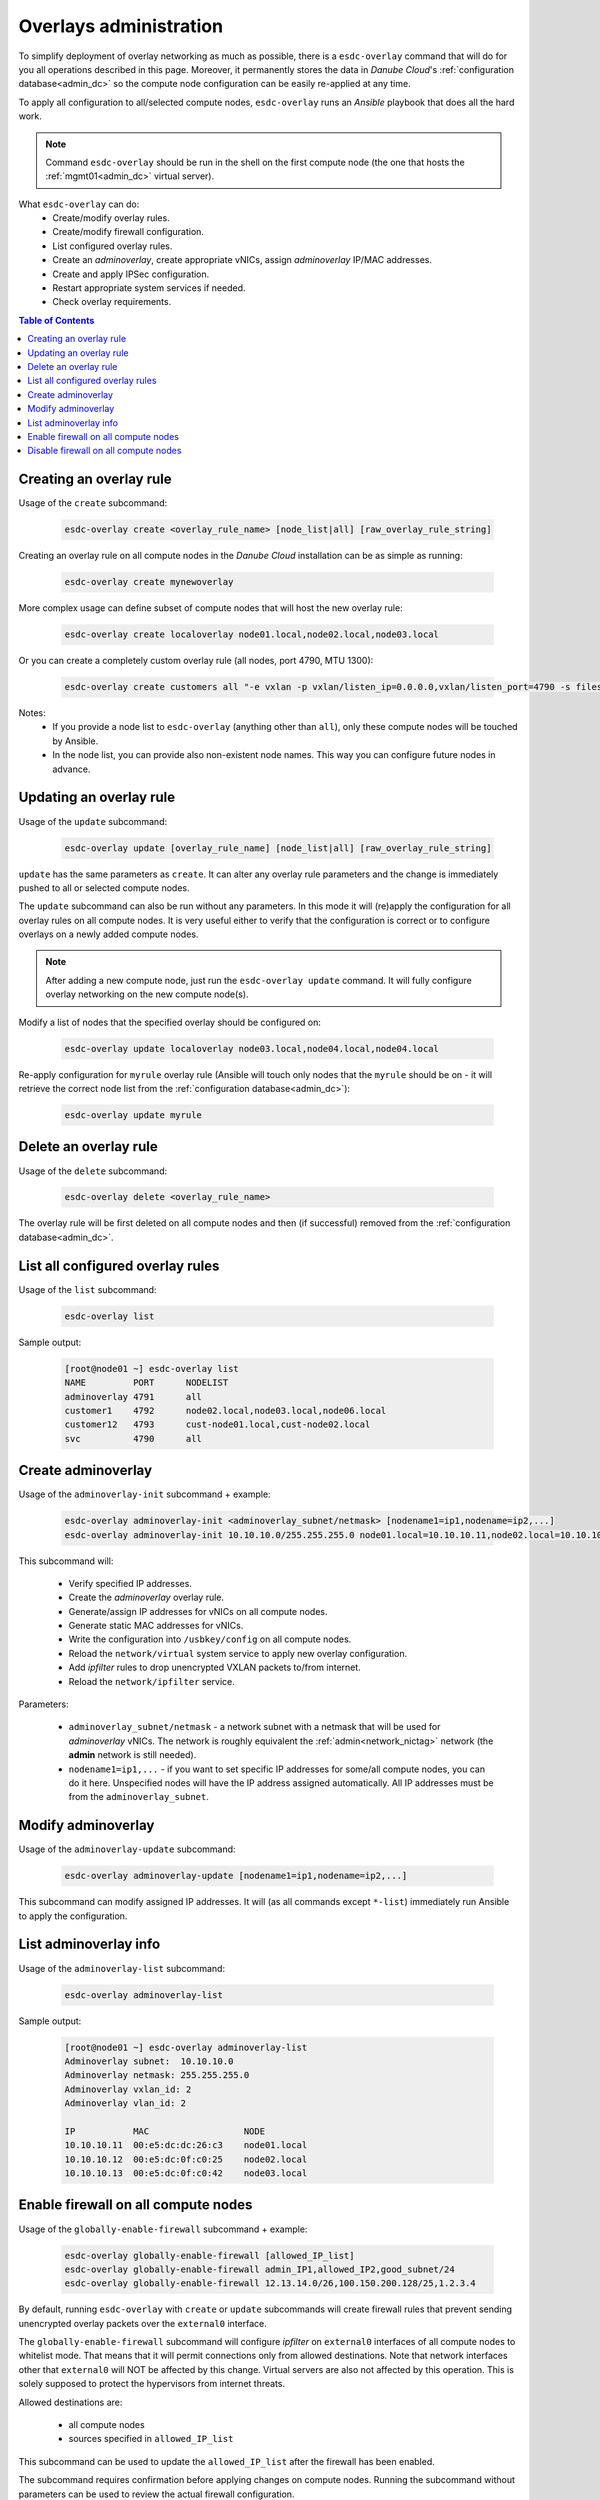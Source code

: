 .. _esdc_overlay_cmd:

Overlays administration
=======================
To simplify deployment of overlay networking as much as possible, there is a ``esdc-overlay`` command that will do for you all operations described in this page. Moreover, it permanently stores the data in *Danube Cloud*'s :ref:`configuration database<admin_dc>` so the compute node configuration can be easily re-applied at any time.

To apply all configuration to all/selected compute nodes, ``esdc-overlay`` runs an `Ansible` playbook that does all the hard work.

.. note:: Command ``esdc-overlay`` should be run in the shell on the first compute node (the one that hosts the :ref:`mgmt01<admin_dc>` virtual server).

.. seealso:: You need to enable overlays prior to administering them. See :ref:`How to enable overlays in Danube Cloud<enable_overlays>`.

.. seealso:: To better understand to concepts of overlay networking in *Danube Cloud* have a look at the general :ref:`overlay documentation<overlays>`. 

What ``esdc-overlay`` can do:
    * Create/modify overlay rules.
    * Create/modify firewall configuration.
    * List configured overlay rules.
    * Create an `adminoverlay`, create appropriate vNICs, assign `adminoverlay` IP/MAC addresses.
    * Create and apply IPSec configuration.
    * Restart appropriate system services if needed.
    * Check overlay requirements.

.. contents:: Table of Contents

.. _esdc_overlay_cmd_create:

Creating an overlay rule
------------------------

Usage of the ``create`` subcommand:

    .. code-block:: bash

        esdc-overlay create <overlay_rule_name> [node_list|all] [raw_overlay_rule_string]

Creating an overlay rule on all compute nodes in the *Danube Cloud* installation can be as simple as running:

    .. code-block:: bash

        esdc-overlay create mynewoverlay

More complex usage can define subset of compute nodes that will host the new overlay rule:

    .. code-block:: bash

        esdc-overlay create localoverlay node01.local,node02.local,node03.local

Or you can create a completely custom overlay rule (all nodes, port 4790, MTU 1300):

    .. code-block:: bash

        esdc-overlay create customers all "-e vxlan -p vxlan/listen_ip=0.0.0.0,vxlan/listen_port=4790 -s files -p files/config=/opt/custom/networking/customers_overlay.json -p mtu=1300"

Notes:
    * If you provide a node list to ``esdc-overlay`` (anything other than ``all``), only these compute nodes will be touched by Ansible.
    * In the node list, you can provide also non-existent node names. This way you can configure future nodes in advance.


.. _esdc_overlay_cmd_update:

Updating an overlay rule
------------------------

Usage of the ``update`` subcommand:

    .. code-block:: bash

        esdc-overlay update [overlay_rule_name] [node_list|all] [raw_overlay_rule_string]

``update`` has the same parameters as ``create``. It can alter any overlay rule parameters and the change is immediately pushed to all or selected compute nodes.

The ``update`` subcommand can also be run without any parameters. In this mode it will (re)apply the configuration for all overlay rules on all compute nodes. It is very useful either to verify that the configuration is correct or to configure overlays on a newly added compute nodes.

.. note:: After adding a new compute node, just run the ``esdc-overlay update`` command. It will fully configure overlay networking on the new compute node(s).

Modify a list of nodes that the specified overlay should be configured on:

    .. code-block:: bash

        esdc-overlay update localoverlay node03.local,node04.local,node04.local

Re-apply configuration for ``myrule`` overlay rule (Ansible will touch only nodes that the ``myrule`` should be on - it will retrieve the correct node list from the :ref:`configuration database<admin_dc>`):

    .. code-block:: bash

        esdc-overlay update myrule

Delete an overlay rule
----------------------

Usage of the ``delete`` subcommand:

    .. code-block:: bash

        esdc-overlay delete <overlay_rule_name>

The overlay rule will be first deleted on all compute nodes and then (if successful) removed from the :ref:`configuration database<admin_dc>`.

List all configured overlay rules
---------------------------------

Usage of the ``list`` subcommand:

    .. code-block:: bash

        esdc-overlay list

Sample output:

    .. code-block:: bash

        [root@node01 ~] esdc-overlay list
        NAME         PORT      NODELIST
        adminoverlay 4791      all
        customer1    4792      node02.local,node03.local,node06.local
        customer12   4793      cust-node01.local,cust-node02.local
        svc          4790      all

.. _esdc_overlay_create_adminoverlay:

Create adminoverlay
-------------------

Usage of the ``adminoverlay-init`` subcommand + example:

    .. code-block:: bash

        esdc-overlay adminoverlay-init <adminoverlay_subnet/netmask> [nodename1=ip1,nodename=ip2,...]
        esdc-overlay adminoverlay-init 10.10.10.0/255.255.255.0 node01.local=10.10.10.11,node02.local=10.10.10.12


This subcommand will:

    * Verify specified IP addresses.
    * Create the `adminoverlay` overlay rule.
    * Generate/assign IP addresses for vNICs on all compute nodes.
    * Generate static MAC addresses for vNICs.
    * Write the configuration into ``/usbkey/config`` on all compute nodes.
    * Reload the ``network/virtual`` system service to apply new overlay configuration.
    * Add `ipfilter` rules to drop unencrypted VXLAN packets to/from internet.
    * Reload the ``network/ipfilter`` service.

Parameters:

    * ``adminoverlay_subnet/netmask`` - a network subnet with a netmask that will be used for `adminoverlay` vNICs. The network is roughly equivalent the :ref:`admin<network_nictag>` network (the **admin** network is still needed).
    * ``nodename1=ip1,...`` - if you want to set specific IP addresses for some/all compute nodes, you can do it here. Unspecified nodes will have the IP address assigned automatically. All IP addresses must be from the ``adminoverlay_subnet``.

Modify adminoverlay
-------------------

Usage of the ``adminoverlay-update`` subcommand:

    .. code-block:: bash

        esdc-overlay adminoverlay-update [nodename1=ip1,nodename=ip2,...]

This subcommand can modify assigned IP addresses. It will (as all commands except ``*-list``) immediately run Ansible to apply the configuration.

List adminoverlay info
----------------------

Usage of the ``adminoverlay-list`` subcommand:

    .. code-block:: bash

        esdc-overlay adminoverlay-list

Sample output:

    .. code-block:: bash

        [root@node01 ~] esdc-overlay adminoverlay-list
        Adminoverlay subnet:  10.10.10.0
        Adminoverlay netmask: 255.255.255.0
        Adminoverlay vxlan_id: 2
        Adminoverlay vlan_id: 2
        
        IP           MAC                  NODE
        10.10.10.11  00:e5:dc:dc:26:c3    node01.local
        10.10.10.12  00:e5:dc:0f:c0:25    node02.local
        10.10.10.13  00:e5:dc:0f:c0:42    node03.local

.. _esdc_overlay_cmd_enable_fw:

Enable firewall on all compute nodes
------------------------------------

Usage of the ``globally-enable-firewall`` subcommand + example:

    .. code-block:: bash

        esdc-overlay globally-enable-firewall [allowed_IP_list]
        esdc-overlay globally-enable-firewall admin_IP1,allowed_IP2,good_subnet/24
        esdc-overlay globally-enable-firewall 12.13.14.0/26,100.150.200.128/25,1.2.3.4

By default, running ``esdc-overlay`` with ``create`` or ``update`` subcommands will create firewall rules that prevent sending unencrypted overlay packets over the ``external0`` interface.

The ``globally-enable-firewall`` subcommand will configure `ipfilter` on ``external0`` interfaces of all compute nodes to whitelist mode. That means that it will permit connections only from allowed destinations. Note that network interfaces other that ``external0`` will NOT be affected by this change. Virtual servers are also not affected by this operation. This is solely supposed to protect the hypervisors from internet threats.

Allowed destinations are:

    * all compute nodes
    * sources specified in ``allowed_IP_list``

This subcommand can be used to update the ``allowed_IP_list`` after the firewall has been enabled.

The subcommand requires confirmation before applying changes on compute nodes. Running the subcommand without parameters can be used to review the actual firewall configuration.

Disable firewall on all compute nodes
-------------------------------------

Usage of the ``globally-disable-firewall`` subcommand:

    .. code-block:: bash

        esdc-overlay globally-disable-firewall

This subcommand will revert the effect of ``globally-enable-firewall`` on all compute nodes. All nodes are switched to blacklist `ipfilter` mode (allow all except explicitly forbidden).

The `ipfilter` itself is still active and you can add your own custom rules manually to any compute node by creating/editing a file in ``/opt/custom/etc/ipf.d/`` directory and running ``/opt/custom/etc/rc-pre-network.d/010-ipf-restore.sh refresh``.
